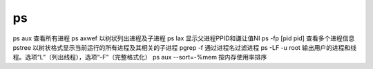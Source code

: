 ps
=====
ps aux 查看所有进程
ps axwef 以树状列出进程及子进程
ps lax 显示父进程PPID和谦让值NI
ps -fp [pid pid] 查看多个进程信息
pstree 以树状格式显示当前运行的所有进程及其相关的子进程
pgrep -f 通过进程名过滤进程
ps -LF -u root 输出用户的进程和线程。选项“L”（列出线程），选项“-F”（完整格式化）
ps aux --sort=-%mem 按内存使用率排序